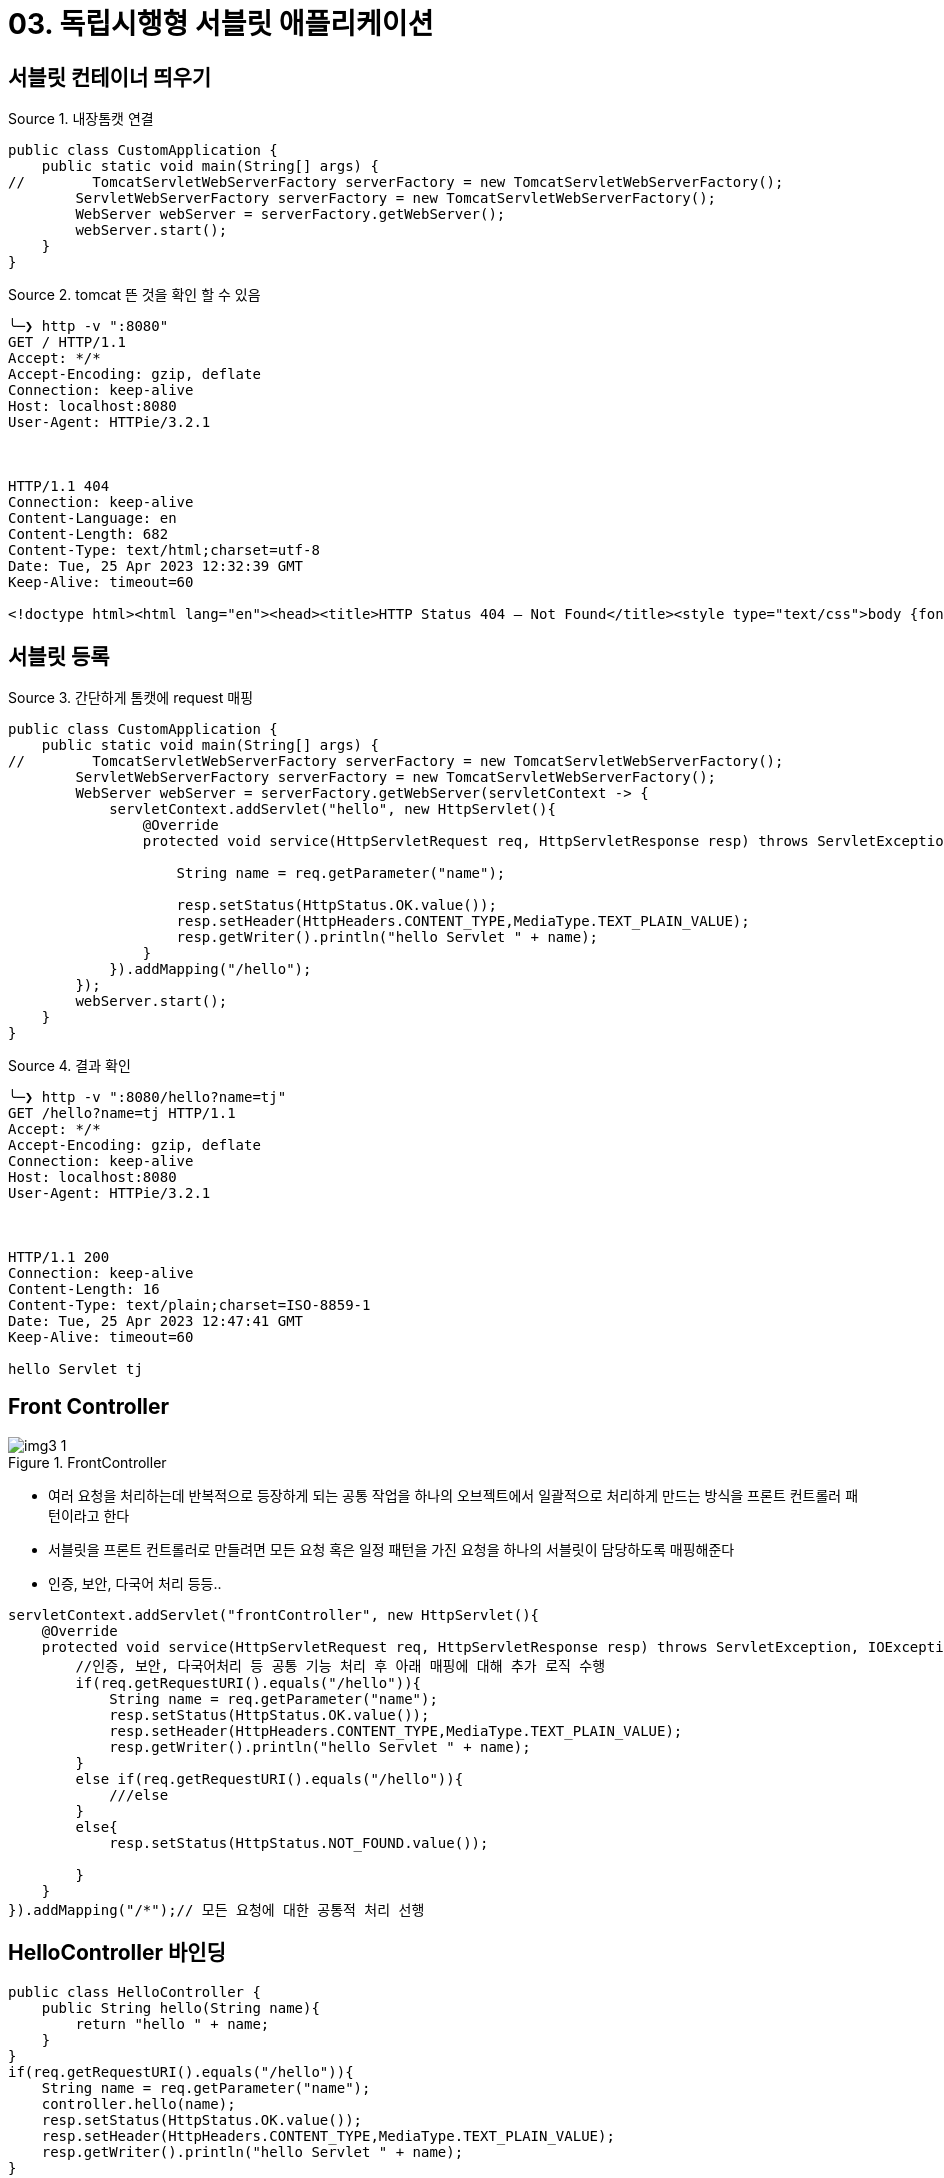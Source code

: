= 03. 독립시행형 서블릿 애플리케이션
:reproducible:
:listing-caption: Source
:source-highlighter: highlightjs
:hardbreaks:
:image-url1: https://cdn.jsdelivr.net/gh/jeon3029/learning_spring@master/spring_boot/img/img3-1.png


== 서블릿 컨테이너 띄우기

.내장톰캣 연결
[source,java]
----
public class CustomApplication {
    public static void main(String[] args) {
//        TomcatServletWebServerFactory serverFactory = new TomcatServletWebServerFactory();
        ServletWebServerFactory serverFactory = new TomcatServletWebServerFactory();
        WebServer webServer = serverFactory.getWebServer();
        webServer.start();
    }
}


----

.tomcat 뜬 것을 확인 할 수 있음
[source,sh]
----
╰─❯ http -v ":8080"                                  
GET / HTTP/1.1
Accept: */*
Accept-Encoding: gzip, deflate
Connection: keep-alive
Host: localhost:8080
User-Agent: HTTPie/3.2.1



HTTP/1.1 404 
Connection: keep-alive
Content-Language: en
Content-Length: 682
Content-Type: text/html;charset=utf-8
Date: Tue, 25 Apr 2023 12:32:39 GMT
Keep-Alive: timeout=60

<!doctype html><html lang="en"><head><title>HTTP Status 404 – Not Found</title><style type="text/css">body {font-family:Tahoma,Arial,sans-serif;} h1, h2, h3, b {color:white;background-color:#525D76;} h1 {font-size:22px;} h2 {font-size:16px;} h3 {font-size:14px;} p {font-size:12px;} a {color:black;} .line {height:1px;background-color:#525D76;border:none;}</style></head><body><h1>HTTP Status 404 – Not Found</h1><hr class="line" /><p><b>Type</b> Status Report</p><p><b>Description</b> The origin server did not find a current representation for the target resource or is not willing to disclose that one exists.</p><hr class="line" /><h3>Apache Tomcat/9.0.73</h3></body></html>

----


== 서블릿 등록

.간단하게 톰캣에 request 매핑
[source,java]
----
public class CustomApplication {
    public static void main(String[] args) {
//        TomcatServletWebServerFactory serverFactory = new TomcatServletWebServerFactory();
        ServletWebServerFactory serverFactory = new TomcatServletWebServerFactory();
        WebServer webServer = serverFactory.getWebServer(servletContext -> {
            servletContext.addServlet("hello", new HttpServlet(){
                @Override
                protected void service(HttpServletRequest req, HttpServletResponse resp) throws ServletException, IOException {

                    String name = req.getParameter("name");

                    resp.setStatus(HttpStatus.OK.value());
                    resp.setHeader(HttpHeaders.CONTENT_TYPE,MediaType.TEXT_PLAIN_VALUE);
                    resp.getWriter().println("hello Servlet " + name);
                }
            }).addMapping("/hello");
        });
        webServer.start();
    }
}
----

.결과 확인
[source,sh]
----
╰─❯ http -v ":8080/hello?name=tj"
GET /hello?name=tj HTTP/1.1
Accept: */*
Accept-Encoding: gzip, deflate
Connection: keep-alive
Host: localhost:8080
User-Agent: HTTPie/3.2.1



HTTP/1.1 200 
Connection: keep-alive
Content-Length: 16
Content-Type: text/plain;charset=ISO-8859-1
Date: Tue, 25 Apr 2023 12:47:41 GMT
Keep-Alive: timeout=60

hello Servlet tj

----

== Front Controller

.FrontController
image::{image-url1}[]

====
* 여러 요청을 처리하는데 반복적으로 등장하게 되는 공통 작업을 하나의 오브젝트에서 일괄적으로 처리하게 만드는 방식을 프론트 컨트롤러 패턴이라고 한다
* 서블릿을 프론트 컨트롤러로 만들려면 모든 요청 혹은 일정 패턴을 가진 요청을 하나의 서블릿이 담당하도록 매핑해준다
* 인증, 보안, 다국어 처리 등등..
====

[source,java]
----
servletContext.addServlet("frontController", new HttpServlet(){
    @Override
    protected void service(HttpServletRequest req, HttpServletResponse resp) throws ServletException, IOException {
        //인증, 보안, 다국어처리 등 공통 기능 처리 후 아래 매핑에 대해 추가 로직 수행
        if(req.getRequestURI().equals("/hello")){
            String name = req.getParameter("name");
            resp.setStatus(HttpStatus.OK.value());
            resp.setHeader(HttpHeaders.CONTENT_TYPE,MediaType.TEXT_PLAIN_VALUE);
            resp.getWriter().println("hello Servlet " + name);
        }
        else if(req.getRequestURI().equals("/hello")){
            ///else
        }
        else{
            resp.setStatus(HttpStatus.NOT_FOUND.value());

        }
    }
}).addMapping("/*");// 모든 요청에 대한 공통적 처리 선행
----

== HelloController 바인딩

[source,java]
----
public class HelloController {
    public String hello(String name){
        return "hello " + name;
    }
}
if(req.getRequestURI().equals("/hello")){
    String name = req.getParameter("name");
    controller.hello(name);
    resp.setStatus(HttpStatus.OK.value());
    resp.setHeader(HttpHeaders.CONTENT_TYPE,MediaType.TEXT_PLAIN_VALUE);
    resp.getWriter().println("hello Servlet " + name);
}
----


====
* 매핑과 바인딩은 세밀한 규칙을 부여하면 매번 코드를 작성하지 않고도 공통 코드를 이용해서 이를 처리할 수 있도록 만들 수 있다
* 프론트 컨트롤러가 요청을 분석해서 처리할 요청을 구분한 뒤에 이를 처리할 핸들러 컨트롤러 메소드 로 요청을 전달한다 
* 핸들러가 처리하고 돌려준 리턴 값을 해석해서 웹 요청을 생성한다
* 프론트 컨트롤러가 HTTP 요청을 처리할 핸들러를 결정하고 연동하는 작업을 매핑이라고 한다
* 또 핸들러에게 웹 요청 정보를 추출하고 의미있는 오브젝트에 담아서 전달하는 작업을 바인딩이라고 한다
* 프론트 컨트롤러의 두 가지 중요한 기능은 ##매핑##과 ##바인딩##이다
====